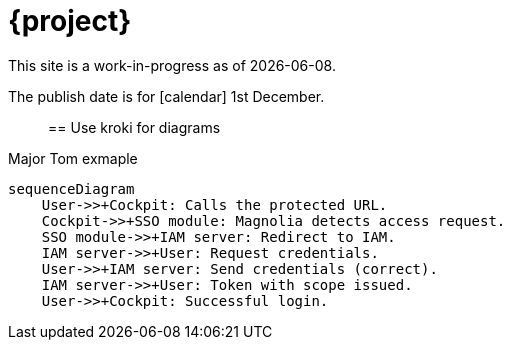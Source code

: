 = {project}

This site is a work-in-progress as of {localdate}.

The publish date is for icon:calendar[] 1st December.::

== Use kroki for diagrams

.Major Tom exmaple
[mermaid,role="zoom"]
....
sequenceDiagram
    User->>+Cockpit: Calls the protected URL.
    Cockpit->>+SSO module: Magnolia detects access request.
    SSO module->>+IAM server: Redirect to IAM.
    IAM server->>+User: Request credentials.
    User->>+IAM server: Send credentials (correct).
    IAM server->>+User: Token with scope issued.
    User->>+Cockpit: Successful login.
....
